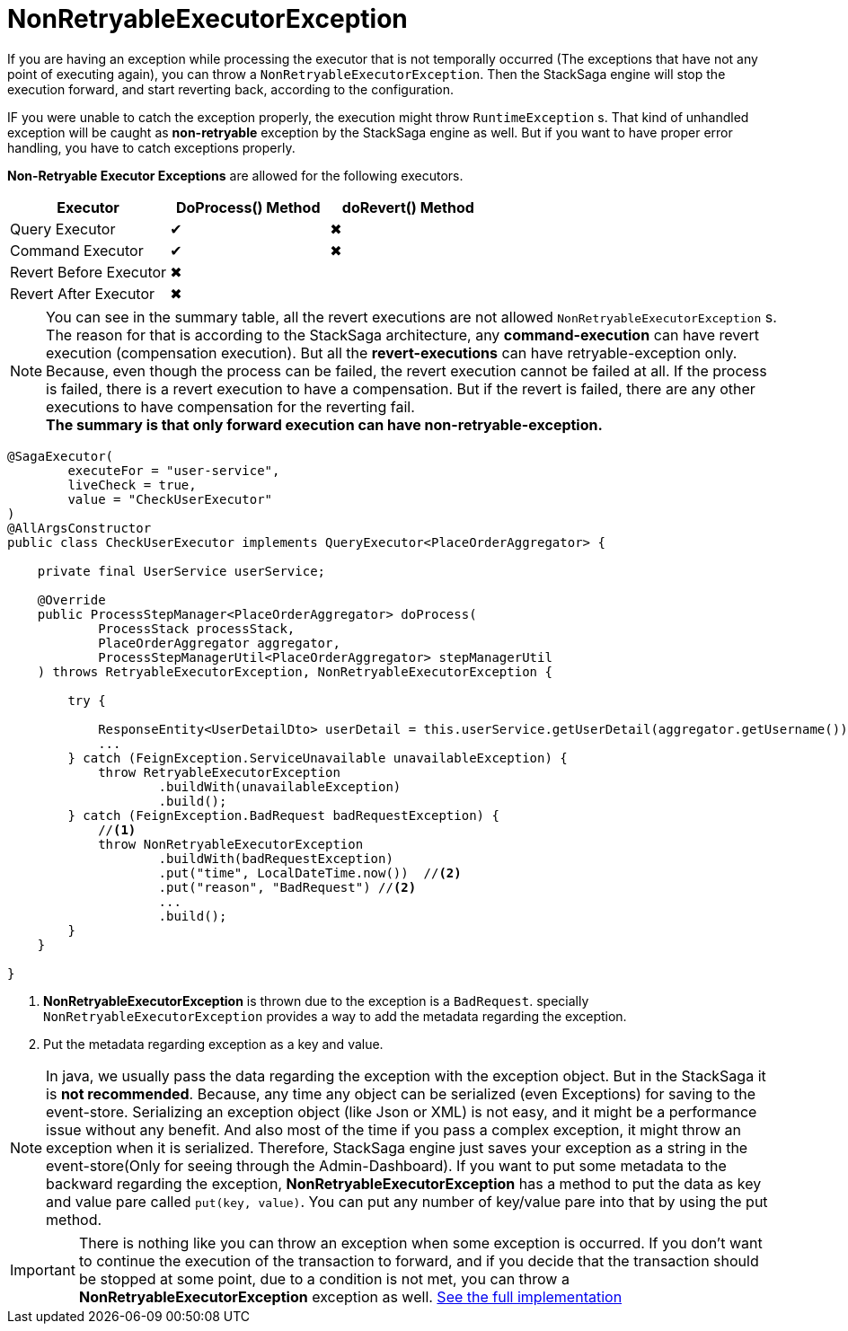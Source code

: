 = NonRetryableExecutorException [[non_retryable_executor_exception]]

If you are having an exception while processing the executor that is not temporally occurred (The exceptions that have not any point of executing again), you can throw a `NonRetryableExecutorException`.
Then the StackSaga engine will stop the execution forward, and start reverting back, according to the configuration.

IF you were unable to catch the exception properly, the execution might throw `RuntimeException` s.
That kind of unhandled exception will be caught as *non-retryable* exception by the StackSaga engine as well.
But if you want to have proper error handling, you have to catch exceptions properly.

*Non-Retryable Executor Exceptions* are allowed for the following executors.

[cols="*,*,*"]
|===
|Executor |DoProcess() Method|doRevert() Method

|Query Executor
|✔
|✖

|Command Executor
|✔
|✖

|Revert Before Executor
|✖
|

|Revert After Executor
|✖
|

|===

NOTE: You can see in the summary table, all the revert executions are not allowed `NonRetryableExecutorException` s.
The reason for that is according to the StackSaga architecture, any *command-execution* can have revert execution (compensation execution).
But all the *revert-executions* can have retryable-exception only.
Because, even though the process can be failed, the revert execution cannot be failed at all.
If the process is failed, there is a revert execution to have a compensation.
But if the revert is failed, there are any other executions to have compensation for the reverting fail. +
*The summary is that only forward execution can have non-retryable-exception.*

[source,java]
----
@SagaExecutor(
        executeFor = "user-service",
        liveCheck = true,
        value = "CheckUserExecutor"
)
@AllArgsConstructor
public class CheckUserExecutor implements QueryExecutor<PlaceOrderAggregator> {

    private final UserService userService;

    @Override
    public ProcessStepManager<PlaceOrderAggregator> doProcess(
            ProcessStack processStack,
            PlaceOrderAggregator aggregator,
            ProcessStepManagerUtil<PlaceOrderAggregator> stepManagerUtil
    ) throws RetryableExecutorException, NonRetryableExecutorException {

        try {

            ResponseEntity<UserDetailDto> userDetail = this.userService.getUserDetail(aggregator.getUsername());
            ...
        } catch (FeignException.ServiceUnavailable unavailableException) {
            throw RetryableExecutorException
                    .buildWith(unavailableException)
                    .build();
        } catch (FeignException.BadRequest badRequestException) {
            //<1>
            throw NonRetryableExecutorException
                    .buildWith(badRequestException)
                    .put("time", LocalDateTime.now())  //<2>
                    .put("reason", "BadRequest") //<2>
                    ...
                    .build();
        }
    }

}

----

<1> *NonRetryableExecutorException* is thrown due to the exception is a `BadRequest`. specially `NonRetryableExecutorException` provides a way to add the metadata regarding the exception.
<2> Put the metadata regarding exception as a key and value. [[stacksaga_exception_wrapping]]

NOTE: In java, we usually pass the data regarding the exception with the exception object.
But in the StackSaga it is *not recommended*.
Because, any time any object can be serialized (even Exceptions) for saving to the event-store.
Serializing an exception object (like Json or XML) is not easy, and it might be a performance issue without any benefit.
And also most of the time if you pass a complex exception, it might throw an exception when it is serialized.
Therefore, StackSaga engine just saves your exception as a string in the event-store(Only for seeing through the Admin-Dashboard).
If you want to put some metadata to the backward regarding the exception,
*NonRetryableExecutorException* has a method to put the data as key and value pare called `put(key, value)`.
You can put any number of key/value pare into that by using the put method.

IMPORTANT: There is nothing like you can throw an exception when some exception is occurred.
If you don't want to continue the execution of the transaction to forward, and if you decide that the transaction should be stopped at some point, due to a condition is not met, you can throw a *NonRetryableExecutorException* exception as well.
<<usage_of_exceptions,See the full implementation>>

